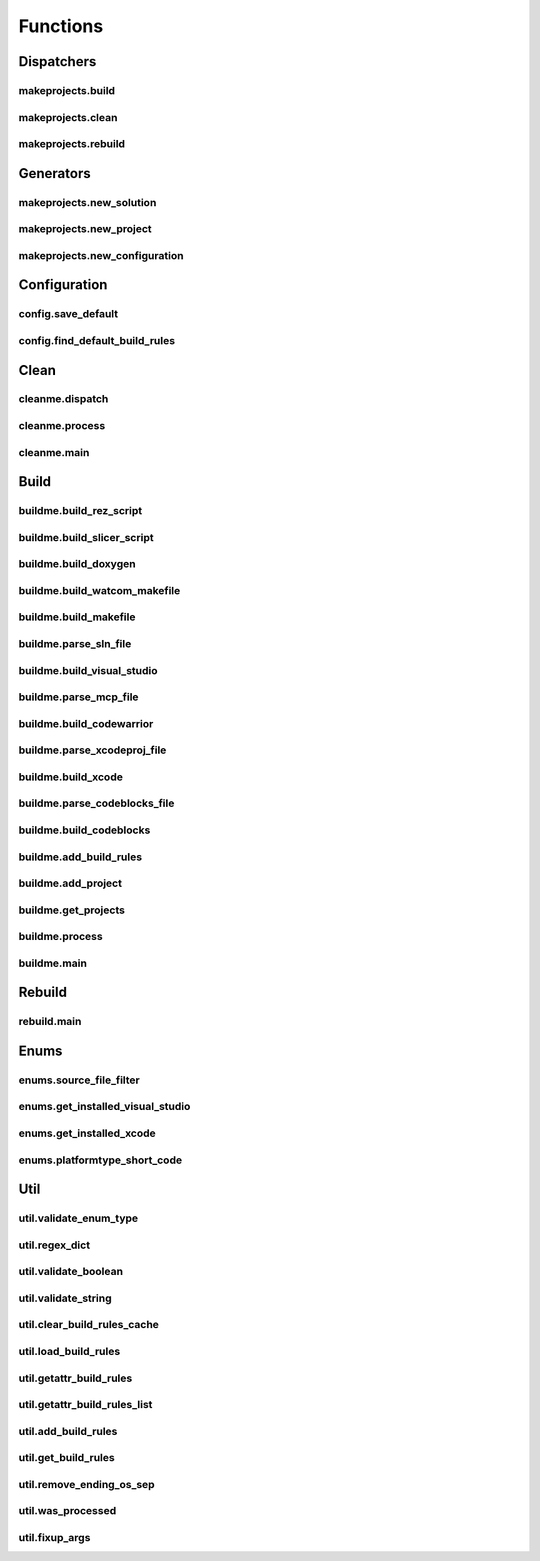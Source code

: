 Functions
=========

Dispatchers
-----------

makeprojects.build
^^^^^^^^^^^^^^^^^^
.. doxygenfunction:: makeprojects::build

makeprojects.clean
^^^^^^^^^^^^^^^^^^
.. doxygenfunction:: makeprojects::clean

makeprojects.rebuild
^^^^^^^^^^^^^^^^^^^^
.. doxygenfunction:: makeprojects::rebuild

Generators
----------

makeprojects.new_solution
^^^^^^^^^^^^^^^^^^^^^^^^^
.. doxygenfunction:: makeprojects::new_solution

makeprojects.new_project
^^^^^^^^^^^^^^^^^^^^^^^^
.. doxygenfunction:: makeprojects::new_project

makeprojects.new_configuration
^^^^^^^^^^^^^^^^^^^^^^^^^^^^^^
.. doxygenfunction:: makeprojects::new_configuration

Configuration
-------------

config.save_default
^^^^^^^^^^^^^^^^^^^
.. doxygenfunction:: makeprojects::config::save_default

config.find_default_build_rules
^^^^^^^^^^^^^^^^^^^^^^^^^^^^^^^
.. doxygenfunction:: makeprojects::config::find_default_build_rules

Clean
-----

cleanme.dispatch
^^^^^^^^^^^^^^^^
.. doxygenfunction:: makeprojects::cleanme::dispatch

cleanme.process
^^^^^^^^^^^^^^^
.. doxygenfunction:: makeprojects::cleanme::process

cleanme.main
^^^^^^^^^^^^
.. doxygenfunction:: makeprojects::cleanme::main

Build
-----

buildme.build_rez_script
^^^^^^^^^^^^^^^^^^^^^^^^
.. doxygenfunction:: makeprojects::buildme::build_rez_script

buildme.build_slicer_script
^^^^^^^^^^^^^^^^^^^^^^^^^^^
.. doxygenfunction:: makeprojects::buildme::build_slicer_script

buildme.build_doxygen
^^^^^^^^^^^^^^^^^^^^^
.. doxygenfunction:: makeprojects::buildme::build_doxygen

buildme.build_watcom_makefile
^^^^^^^^^^^^^^^^^^^^^^^^^^^^^
.. doxygenfunction:: makeprojects::buildme::build_watcom_makefile

buildme.build_makefile
^^^^^^^^^^^^^^^^^^^^^^
.. doxygenfunction:: makeprojects::buildme::build_makefile

buildme.parse_sln_file
^^^^^^^^^^^^^^^^^^^^^^
.. doxygenfunction:: makeprojects::buildme::parse_sln_file

buildme.build_visual_studio
^^^^^^^^^^^^^^^^^^^^^^^^^^^
.. doxygenfunction:: makeprojects::buildme::build_visual_studio

buildme.parse_mcp_file
^^^^^^^^^^^^^^^^^^^^^^
.. doxygenfunction:: makeprojects::buildme::parse_mcp_file

buildme.build_codewarrior
^^^^^^^^^^^^^^^^^^^^^^^^^
.. doxygenfunction:: makeprojects::buildme::build_codewarrior

buildme.parse_xcodeproj_file
^^^^^^^^^^^^^^^^^^^^^^^^^^^^
.. doxygenfunction:: makeprojects::buildme::parse_xcodeproj_file

buildme.build_xcode
^^^^^^^^^^^^^^^^^^^
.. doxygenfunction:: makeprojects::buildme::build_xcode

buildme.parse_codeblocks_file
^^^^^^^^^^^^^^^^^^^^^^^^^^^^^
.. doxygenfunction:: makeprojects::buildme::parse_codeblocks_file

buildme.build_codeblocks
^^^^^^^^^^^^^^^^^^^^^^^^
.. doxygenfunction:: makeprojects::buildme::build_codeblocks

buildme.add_build_rules
^^^^^^^^^^^^^^^^^^^^^^^
.. doxygenfunction:: makeprojects::buildme::add_build_rules

buildme.add_project
^^^^^^^^^^^^^^^^^^^
.. doxygenfunction:: makeprojects::buildme::add_project

buildme.get_projects
^^^^^^^^^^^^^^^^^^^^
.. doxygenfunction:: makeprojects::buildme::get_projects

buildme.process
^^^^^^^^^^^^^^^
.. doxygenfunction:: makeprojects::buildme::process

buildme.main
^^^^^^^^^^^^
.. doxygenfunction:: makeprojects::buildme::main

Rebuild
-------

rebuild.main
^^^^^^^^^^^^
.. doxygenfunction:: makeprojects::rebuildme::main

Enums
-----

enums.source_file_filter
^^^^^^^^^^^^^^^^^^^^^^^^
.. doxygenfunction:: makeprojects::enums::source_file_filter

enums.get_installed_visual_studio
^^^^^^^^^^^^^^^^^^^^^^^^^^^^^^^^^
.. doxygenfunction:: makeprojects::enums::get_installed_visual_studio

enums.get_installed_xcode
^^^^^^^^^^^^^^^^^^^^^^^^^
.. doxygenfunction:: makeprojects::enums::get_installed_xcode

enums.platformtype_short_code
^^^^^^^^^^^^^^^^^^^^^^^^^^^^^
.. doxygenfunction:: makeprojects::enums::platformtype_short_code

Util
----

util.validate_enum_type
^^^^^^^^^^^^^^^^^^^^^^^
.. doxygenfunction:: makeprojects::util::validate_enum_type

util.regex_dict
^^^^^^^^^^^^^^^
.. doxygenfunction:: makeprojects::util::regex_dict

util.validate_boolean
^^^^^^^^^^^^^^^^^^^^^
.. doxygenfunction:: makeprojects::util::validate_boolean

util.validate_string
^^^^^^^^^^^^^^^^^^^^
.. doxygenfunction:: makeprojects::util::validate_string

util.clear_build_rules_cache
^^^^^^^^^^^^^^^^^^^^^^^^^^^^
.. doxygenfunction:: makeprojects::util::clear_build_rules_cache

util.load_build_rules
^^^^^^^^^^^^^^^^^^^^^
.. doxygenfunction:: makeprojects::util::load_build_rules

util.getattr_build_rules
^^^^^^^^^^^^^^^^^^^^^^^^
.. doxygenfunction:: makeprojects::util::getattr_build_rules

util.getattr_build_rules_list
^^^^^^^^^^^^^^^^^^^^^^^^^^^^^
.. doxygenfunction:: makeprojects::util::getattr_build_rules_list

util.add_build_rules
^^^^^^^^^^^^^^^^^^^^
.. doxygenfunction:: makeprojects::util::add_build_rules

util.get_build_rules
^^^^^^^^^^^^^^^^^^^^
.. doxygenfunction:: makeprojects::util::get_build_rules

util.remove_ending_os_sep
^^^^^^^^^^^^^^^^^^^^^^^^^
.. doxygenfunction:: makeprojects::util::remove_ending_os_sep

util.was_processed
^^^^^^^^^^^^^^^^^^
.. doxygenfunction:: makeprojects::util::was_processed

util.fixup_args
^^^^^^^^^^^^^^^
.. doxygenfunction:: makeprojects::util::fixup_args
